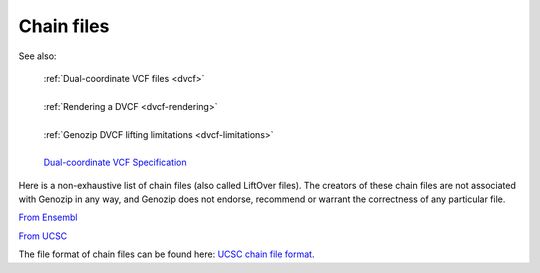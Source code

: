 .. _dvcf-chain-files:

Chain files
===========

See also:

    | :ref:`Dual-coordinate VCF files <dvcf>`
    |
    | :ref:`Rendering a DVCF <dvcf-rendering>`
    |
    | :ref:`Genozip DVCF lifting limitations <dvcf-limitations>`
    |
    | `Dual-coordinate VCF Specification <https://www.researchgate.net/publication/351904893_The_Variant_Call_Format_Dual_Coordinates_Extension_DVCF_Specification>`_

Here is a non-exhaustive list of chain files (also called LiftOver files). The creators of these chain files are not associated with Genozip in any way, and Genozip does not endorse, recommend or warrant the correctness of any particular file.

`From Ensembl <https://ftp.ensembl.org/pub/assembly_mapping/>`_

`From UCSC <https://hgdownload.soe.ucsc.edu/downloads.html>`_

The file format of chain files can be found here: `UCSC chain file format <https://genome.ucsc.edu/goldenPath/help/chain.html>`_. 
